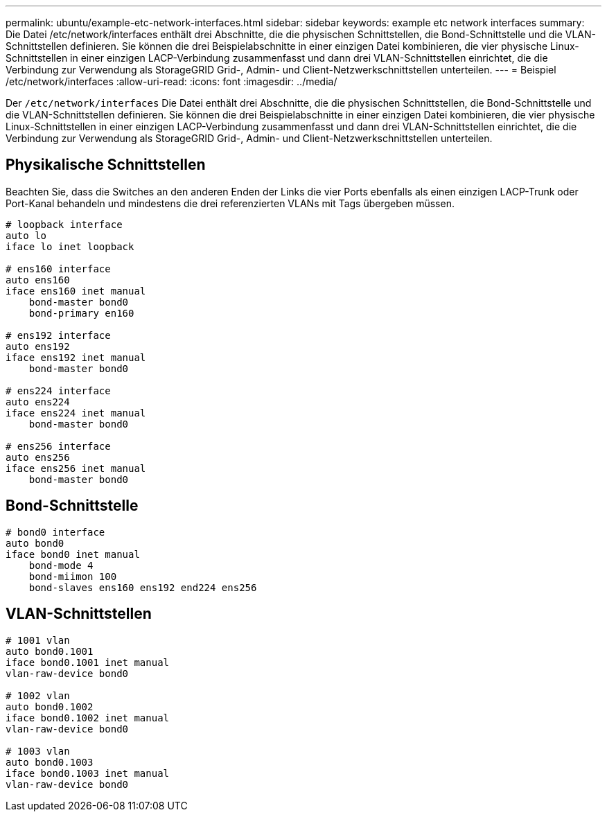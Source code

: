 ---
permalink: ubuntu/example-etc-network-interfaces.html 
sidebar: sidebar 
keywords: example etc network interfaces 
summary: Die Datei /etc/network/interfaces enthält drei Abschnitte, die die physischen Schnittstellen, die Bond-Schnittstelle und die VLAN-Schnittstellen definieren.  Sie können die drei Beispielabschnitte in einer einzigen Datei kombinieren, die vier physische Linux-Schnittstellen in einer einzigen LACP-Verbindung zusammenfasst und dann drei VLAN-Schnittstellen einrichtet, die die Verbindung zur Verwendung als StorageGRID Grid-, Admin- und Client-Netzwerkschnittstellen unterteilen. 
---
= Beispiel /etc/network/interfaces
:allow-uri-read: 
:icons: font
:imagesdir: ../media/


[role="lead"]
Der `/etc/network/interfaces` Die Datei enthält drei Abschnitte, die die physischen Schnittstellen, die Bond-Schnittstelle und die VLAN-Schnittstellen definieren.  Sie können die drei Beispielabschnitte in einer einzigen Datei kombinieren, die vier physische Linux-Schnittstellen in einer einzigen LACP-Verbindung zusammenfasst und dann drei VLAN-Schnittstellen einrichtet, die die Verbindung zur Verwendung als StorageGRID Grid-, Admin- und Client-Netzwerkschnittstellen unterteilen.



== Physikalische Schnittstellen

Beachten Sie, dass die Switches an den anderen Enden der Links die vier Ports ebenfalls als einen einzigen LACP-Trunk oder Port-Kanal behandeln und mindestens die drei referenzierten VLANs mit Tags übergeben müssen.

[listing]
----
# loopback interface
auto lo
iface lo inet loopback

# ens160 interface
auto ens160
iface ens160 inet manual
    bond-master bond0
    bond-primary en160

# ens192 interface
auto ens192
iface ens192 inet manual
    bond-master bond0

# ens224 interface
auto ens224
iface ens224 inet manual
    bond-master bond0

# ens256 interface
auto ens256
iface ens256 inet manual
    bond-master bond0
----


== Bond-Schnittstelle

[listing]
----
# bond0 interface
auto bond0
iface bond0 inet manual
    bond-mode 4
    bond-miimon 100
    bond-slaves ens160 ens192 end224 ens256
----


== VLAN-Schnittstellen

[listing]
----
# 1001 vlan
auto bond0.1001
iface bond0.1001 inet manual
vlan-raw-device bond0

# 1002 vlan
auto bond0.1002
iface bond0.1002 inet manual
vlan-raw-device bond0

# 1003 vlan
auto bond0.1003
iface bond0.1003 inet manual
vlan-raw-device bond0
----